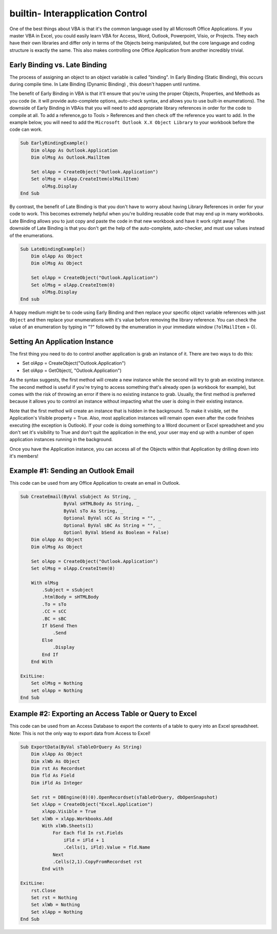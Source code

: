 builtin- Interapplication Control
=================================
One of the best things about VBA is that it's the common language used by all Microsoft Office Applications.  
If you master VBA in Excel, you could easily learn VBA for Access, Word, Outlook, Powerpoint, Visio, or Projects.
They each have their own libraries and differ only in terms of the Objects being manipulated, but the core language and
coding structure is exactly the same.  This also makes controlling one Office Application from another incredibly trivial.

Early Binding vs. Late Binding
------------------------------

The process of assigning an object to an object variable is called "binding".  In Early Binding (Static Binding), this occurs during
compile time.  In Late Binding (Dynamic Binding) , this doesn't happen until runtime. 

The benefit of Early Binding in VBA is that it'll ensure that you're using the proper Objects, Properties, and Methods 
as you code (ie. it will provide auto-complete options, auto-check syntax, and allows you to use built-in enumerations).  
The downside of Early Binding in VBAis that you will need to add appropriate library references in order for the code to 
compile at all.  
To add a reference,go to Tools > References and then check off the reference you want to add.  
In the example below, you will need to add the ``Microsoft Outlook X.X Object Library`` to your workbook before the code can work.

.. code-block:: vbscript

    Sub EarlyBindingExample()
        Dim olApp As Outlook.Application
        Dim olMsg As Outlook.MailItem
        
        Set olApp = CreateObject("Outlook.Application")
        Set olMsg = olApp.CreateItem(olMailItem)
            olMsg.Display
    End Sub

By contrast, the benefit of Late Binding is that you don't have to worry about having Library References in order for your code to work.
This becomes extremely helpful when you're building reusable code that may end up in many workbooks.  Late Binding allows you
to just copy and paste the code in that new workbook and have it work right away!  The downside of Late Binding is that you
don't get the help of the auto-complete, auto-checker, and must use values instead of the enumerations.

.. code-block:: vbscript

    Sub LateBindingExample()
        Dim olApp As Object
        Dim olMsg As Object
        
        Set olApp = CreateObject("Outlook.Application")
        Set olMsg = olApp.CreateItem(0)
            olMsg.Display
    End sub

.. note:: 

A happy medium might be to code using Early Binding and then replace your specific object variable references 
with just ``Object`` and then replace your enumerations with it's value before removing the library reference.  
You can check the value of an enumeration by typing in "?" followed by the enumeration in your immediate window (``?olMailItem`` = 0).

Setting An Application Instance
-------------------------------
The first thing you need to do to control another application is grab an instance of it.  
There are two ways to do this:

- Set olApp = CreateObject("Outlook.Application")
- Set olApp = GetObject(, "Outlook.Application")

As the syntax suggests, the first method will create a new instance while the second will try to grab an existing instance.
The second method is useful if you're trying to access something that's already open (a workbook for example), 
but comes with the risk of throwing an error if there is no existing instance to grab.  Usually, the first method is preferred
because it allows you to control an instance without impacting what the user is doing in their existing instance.

Note that the first method will create an instance that is hidden in the background.  To make it visible, set the Application's
Visible property = True.  Also, most application instances will remain open even after the code finishes executing (the exception is Outlook).
If your code is doing something to a Word document or Excel spreadsheet and you don't set it's visibility to True and don't quit
the application in the end, your user may end up with a number of open application instances running in the background.

Once you have the Application instance, you can access all of the Objects within that Application by drilling down into it's members!

Example #1: Sending an Outlook Email
------------------------------------
This code can be used from any Office Application to create an email in Outlook.

.. code-block:: vbscript

    Sub CreateEmail(ByVal sSubject As String, _
                    ByVal sHTMLBody As String, _
                    ByVal sTo As String, _
                    Optional ByVal sCC As String = "", _
                    Optional ByVal sBC As String = "", _
                    Optionl ByVal bSend As Boolean = False)
        Dim olApp As Object
        Dim olMsg As Object
        
        Set olApp = CreateObject("Outlook.Application")
        Set olMsg = olApp.CreateItem(0)
        
        With olMsg
            .Subject = sSubject
            .htmlBody = sHTMLBody
            .To = sTo
            .CC = sCC
            .BC = sBC
            If bSend Then
                .Send
            Else
                .Display
            End If
        End With
    
    ExitLine:
        Set olMsg = Nothing
        set olApp = Nothing
    End Sub
    
Example #2: Exporting an Access Table or Query to Excel
-------------------------------------------------------
This code can be used from an Access Database to export the contents of a table to query into an Excel spreadsheet.
Note: This is not the only way to export data from Access to Excel!

.. code-block:: vbscript
    
    Sub ExportData(ByVal sTableOrQuery As String)
        Dim xlApp As Object
        Dim xlWb As Object
        Dim rst As Recordset
        Dim fld As Field
        Dim iFld As Integer
        
        Set rst = DBEngine(0)(0).OpenRecordset(sTableOrQuery, dbOpenSnapshot)
        Set xlApp = CreateObject("Excel.Application")
            xlApp.Visible = True
        Set xlWb = xlApp.Workbooks.Add
            With xlWb.Sheets(1)
                For Each fld In rst.Fields
                    iFld = iFld + 1
                    .Cells(1, iFld).Value = fld.Name
                Next
                .Cells(2,1).CopyFromRecordset rst
            End with
    
    ExitLine:
        rst.Close
        Set rst = Nothing
        Set xlWb = Nothing
        Set xlApp = Nothing
    End Sub
